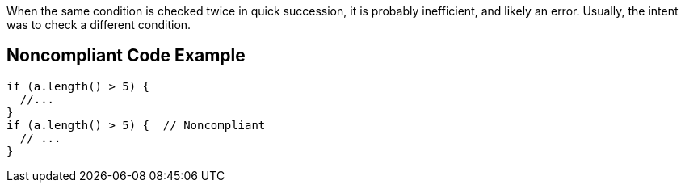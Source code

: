 When the same condition is checked twice in quick succession, it is probably inefficient, and likely an error. Usually, the intent was to check a different condition.


== Noncompliant Code Example

[source,text]
----
if (a.length() > 5) {
  //... 
}
if (a.length() > 5) {  // Noncompliant
  // ...
}
----

